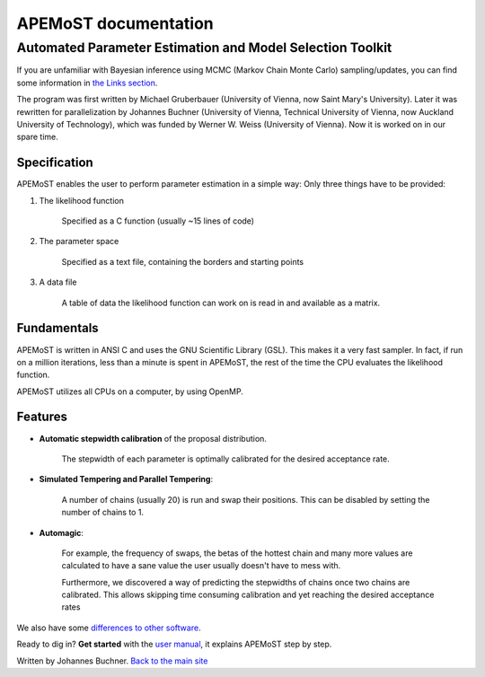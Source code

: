===================================
  APEMoST documentation
===================================
Automated Parameter Estimation and Model Selection Toolkit
-------------------------------------------------------------

If you are unfamiliar with Bayesian inference using MCMC (Markov Chain Monte Carlo) sampling/updates, you can find some information in `the Links section <others.html#introduction>`_.

The program was first written by Michael Gruberbauer (University of Vienna, now Saint Mary's University).
Later it was rewritten for parallelization by Johannes Buchner (University of Vienna, Technical University of Vienna, now Auckland University of Technology), which was funded by Werner W. Weiss (University of Vienna). 
Now it is worked on in our spare time.

Specification
~~~~~~~~~~~~~~~

APEMoST enables the user to perform parameter estimation in a simple way: 
Only three things have to be provided:

#. The likelihood function
   
	Specified as a C function (usually ~15 lines of code)
   
#. The parameter space
   
	Specified as a text file, containing the borders and starting points
   
#. A data file
   
	A table of data the likelihood function can work on is read in and 
	available as a matrix.


Fundamentals
~~~~~~~~~~~~~~~

APEMoST is written in ANSI C and uses the GNU Scientific Library (GSL). This makes it a very fast sampler. 
In fact, if run on a million iterations, less than a minute is spent in APEMoST, the rest of the time the CPU evaluates the likelihood function.

APEMoST utilizes all CPUs on a computer, by using OpenMP. 

Features
~~~~~~~~~~

- **Automatic stepwidth calibration** of the proposal distribution. 
    
    The stepwidth of each parameter is optimally calibrated for the desired acceptance rate.

- **Simulated Tempering and Parallel Tempering**: 
    
    A number of chains (usually 20) is run and swap their positions. This can be disabled 
    by setting the number of chains to 1.

- **Automagic**: 

    For example, the frequency of swaps, the betas of the hottest chain and many more 
    values are calculated to have a sane value the user usually doesn't have to mess with.
    
    Furthermore, we discovered a way of predicting the stepwidths of chains once two chains
    are calibrated. This allows skipping time consuming calibration and yet reaching the 
    desired acceptance rates

We also have some `differences to other software <other.html>`_.

Ready to dig in? **Get started** with the `user manual <manual.html>`_, it explains APEMoST step by step.


Written by Johannes Buchner. `Back to the main site <index.html>`_

